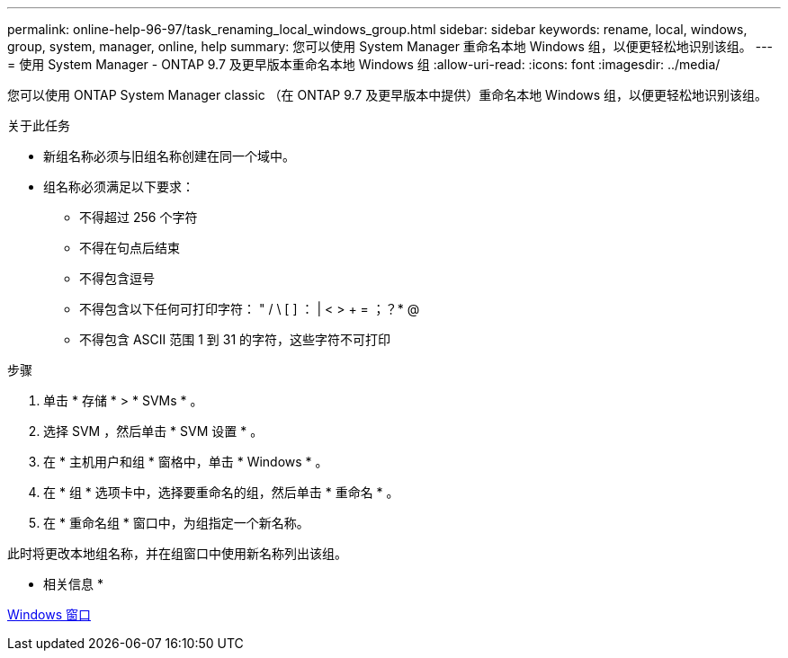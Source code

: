 ---
permalink: online-help-96-97/task_renaming_local_windows_group.html 
sidebar: sidebar 
keywords: rename, local, windows, group, system, manager, online, help 
summary: 您可以使用 System Manager 重命名本地 Windows 组，以便更轻松地识别该组。 
---
= 使用 System Manager - ONTAP 9.7 及更早版本重命名本地 Windows 组
:allow-uri-read: 
:icons: font
:imagesdir: ../media/


[role="lead"]
您可以使用 ONTAP System Manager classic （在 ONTAP 9.7 及更早版本中提供）重命名本地 Windows 组，以便更轻松地识别该组。

.关于此任务
* 新组名称必须与旧组名称创建在同一个域中。
* 组名称必须满足以下要求：
+
** 不得超过 256 个字符
** 不得在句点后结束
** 不得包含逗号
** 不得包含以下任何可打印字符： " / \ [ ] ： | < > + = ；？* @
** 不得包含 ASCII 范围 1 到 31 的字符，这些字符不可打印




.步骤
. 单击 * 存储 * > * SVMs * 。
. 选择 SVM ，然后单击 * SVM 设置 * 。
. 在 * 主机用户和组 * 窗格中，单击 * Windows * 。
. 在 * 组 * 选项卡中，选择要重命名的组，然后单击 * 重命名 * 。
. 在 * 重命名组 * 窗口中，为组指定一个新名称。


此时将更改本地组名称，并在组窗口中使用新名称列出该组。

* 相关信息 *

xref:reference_windows_window.adoc[Windows 窗口]
